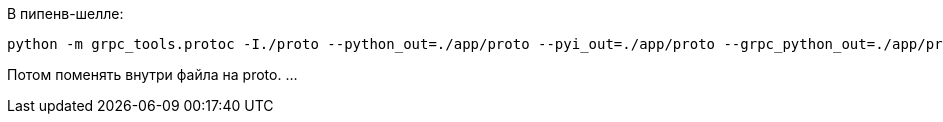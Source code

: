 В пипенв-шелле:
[source, Bash]
----
python -m grpc_tools.protoc -I./proto --python_out=./app/proto --pyi_out=./app/proto --grpc_python_out=./app/proto ./proto/nosql-database-api.proto
----
Потом поменять внутри файла на proto. ...